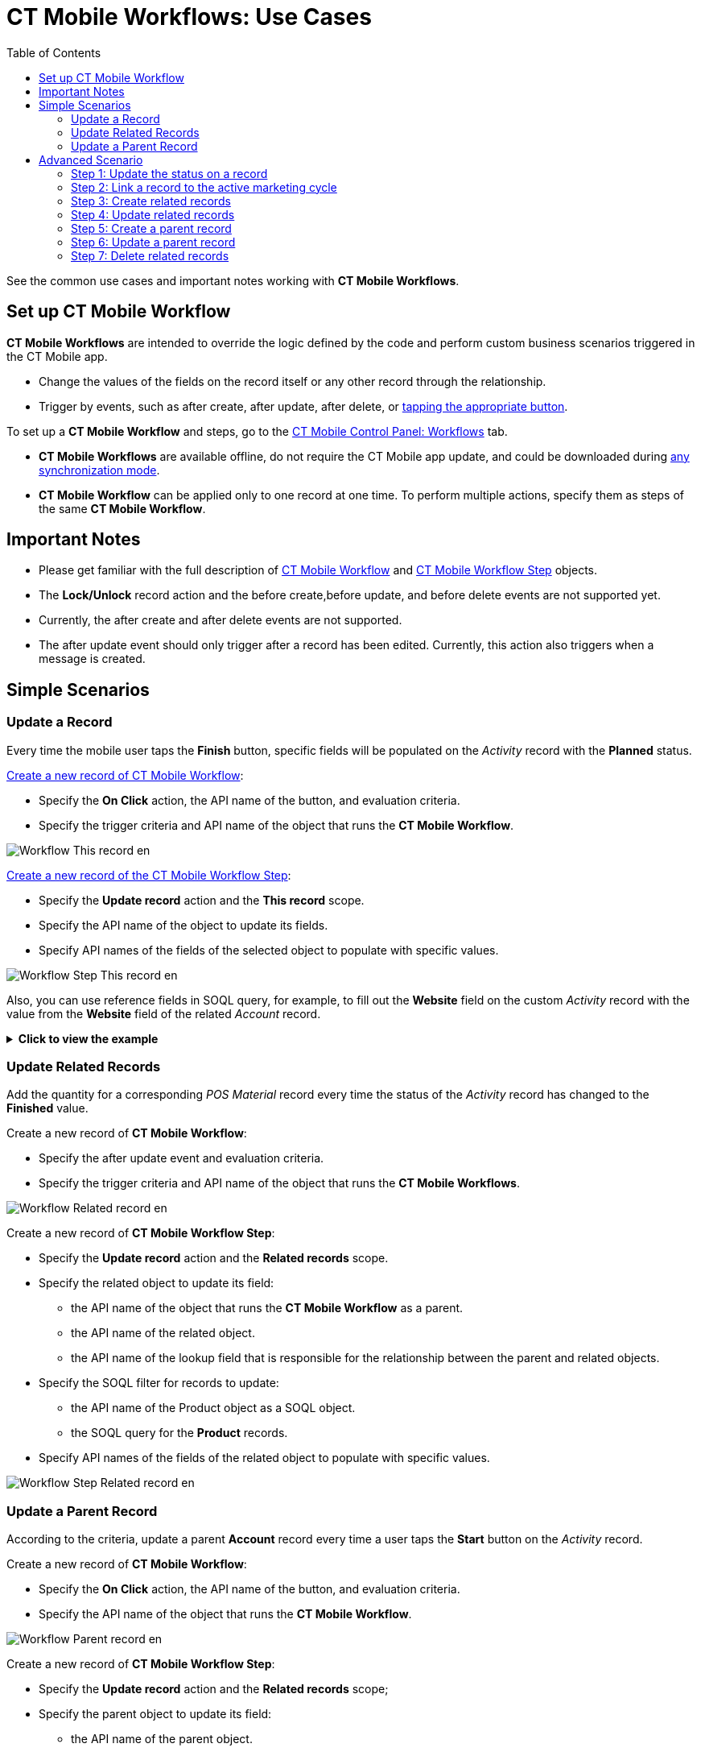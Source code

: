 = CT Mobile Workflows: Use Cases
:toc:

See the common use cases and important notes working with *CT Mobile Workflows*.

[[h2_1096809643]]
== Set up CT Mobile Workflow

*CT Mobile Workflows* are intended to override the logic defined by the code and perform custom business scenarios triggered in the CT Mobile app.

* Change the values of the fields on the record itself or any other record through the relationship.
* Trigger by events, such as [.apiobject]#after create#, [.apiobject]#after update#, [.apiobject]#after delete#, or xref:./ct-mobile-workflow.adoc#h2_925686890[tapping the appropriate button].

To set up a *CT Mobile Workflow* and steps, go to the xref:ios/admin-guide/ct-mobile-control-panel/ct-mobile-control-panel-workflows.adoc[CT Mobile Control Panel: Workflows] tab.

* *CT Mobile Workflows* are available offline, do not require the CT Mobile app update, and could be downloaded during xref:ios/mobile-application/synchronization/synchronization-launch/index.adoc#h2_966867633[any synchronization mode].
* *CT Mobile Workflow* can be applied only to one record at one time. To perform multiple actions, specify them as steps of the same *CT Mobile Workflow*.

[[h2_868831931]]
== Important Notes

* Please get familiar with the full description of xref:ios/admin-guide/ct-mobile-workflows-use-cases/ct-mobile-workflow.adoc[CT Mobile Workflow] and xref:ios/admin-guide/ct-mobile-workflows-use-cases/ct-mobile-workflow-step.adoc[CT Mobile Workflow Step] objects.
* The *Lock/Unlock* record action and the [.apiobject]#before create#,[.apiobject]#before update#, and [.apiobject]#before delete# events are not supported yet.
* Currently, the [.apiobject]#after create# and [.apiobject]#after delete# events are not supported.
* The [.apiobject]#after update# event should only trigger after a record has been edited. Currently, this action also triggers when a message is created.

[[h2_330595051]]
== Simple Scenarios

[[h3_1330609875]]
=== Update a Record

Every time the mobile user taps the *Finish* button, specific fields will be populated on the _Activity_ record with the *Planned* status.

xref:ios/admin-guide/ct-mobile-control-panel/ct-mobile-control-panel-workflows.adoc[Create a new record of CT Mobile Workflow]:

* Specify the *On Click* action, the API name of the button, and evaluation criteria.
* Specify the trigger criteria and API name of the object that runs the *CT Mobile Workflow*.

image::Workflow_This-record_en.png[]

xref:ios/admin-guide/ct-mobile-control-panel/ct-mobile-control-panel-workflows.adoc#h2_438443077[Create a new record of the CT Mobile Workflow Step]:

* Specify the *Update record* action and the *This record* scope.
* Specify the API name of the object to update its fields.
* Specify API names of the fields of the selected object to populate with specific values.

image::Workflow_Step_This-record_en.png[]

Also, you can use reference fields in SOQL query, for example, to fill out the *Website* field on the custom _Activity_ record with the value from the *Website* field of the related _Account_ record.

.*Click to view the example*
[%collapsible]
====
--
*CT Mobile Workflow*

image:Workflow_Related_Record_SOQL_Reference_Field_en.png[]

*CT Mobile Workflow Step*

image:Workflow_Step_Related_Record_SOQL_Reference_Field_en.png[]
--
====

[[h3_377910586]]
=== Update Related Records

Add the quantity for a corresponding _POS Material_ record every time the status of the _Activity_ record has changed to the *Finished* value.

Create a new record of *CT Mobile Workflow*:

* Specify the [.apiobject]#after update# event and evaluation criteria.
* Specify the trigger criteria and API name of the object that runs the *CT Mobile Workflows*.

image::Workflow_Related-record_en.png[]

Create a new record of *CT Mobile Workflow Step*:

* Specify the *Update record* action and the *Related records* scope.
* Specify the related object to update its field:
** the API name of the object that runs the *CT Mobile Workflow* as a parent.
** the API name of the related object.
** the API name of the lookup field that is responsible for the relationship between the parent and related objects.
* Specify the SOQL filter for records to update:
** the API name of the [.object]#Product# object as a SOQL object.
** the SOQL query for the *Product* records.
* Specify API names of the fields of the related object to populate with specific values.

image::Workflow_Step_Related-record_en.png[]

[[h3_563452840]]
=== Update a Parent Record

According to the criteria, update a parent *Account* record every time a user taps the *Start* button on the _Activity_ record.

Create a new record of *CT Mobile Workflow*:

* Specify the *On Click* action, the API name of the button, and evaluation criteria.
* Specify the API name of the object that runs the *CT Mobile Workflow*.

image::Workflow_Parent-record_en.png[]

Create a new record of *CT Mobile Workflow Step*:

* Specify the *Update record* action and the *Related records* scope;
* Specify the parent object to update its field:
** the API name of the parent object.
** the API name of the object that runs the *CT Mobile Workflow* as a related object.
** the API name of the lookup field that is responsible for the relationship between the parent and related objects.
* Specify the SOQL criteria for a parent object.
* Specify API names of the fields of the parent object to populate with specific values.

image::Workflow_Step_Parent-record_en.png[]

[[h2_1952479188]]
== Advanced Scenario

Create several sequential actions within the same *CT Mobile Workflow*.
The order number for each action should be specified in the *Order* field.

Create a new record of *CT Mobile Workflow* to launch the serial of actions every time a mobile user taps the *Start* button on the _Activity_ record with the *Planned* status.

image::Workflow_Advanced_en.png[]

[[h3_1286220519]]
=== Step 1: Update the status on a record

Create a new record of *CT Mobile Workflow Step* to set the *In Progress* status for the _Activity_ record.

image::Workflow_Step_1_Advanced_en.png[]

[[h3_882935992]]
=== Step 2: Link a record to the active marketing cycle

Create a new record of *CT Mobile Workflow Step* to link the active marketing cycle to the _Activity_ record.

image::Workflow_Step_2_Advanced_en.png[]

[[h3_1845947363]]
=== Step 3: Create related records

Create a new record of *CT Mobile Workflow Step* to generate the _Activity Data_ records of the _Company Product Tracking_ record type. Found records will be filtered by the SOQL query, and their fields will be populated with appropriate values.

image::Workflow_Step_3_Advanced_en.png[]

[[h3_2045735406]]
=== Step 4: Update related records

Create a new record of *CT Mobile Workflow Step* to update the *Price* field on the _Activity Data_ records if this field is blank.

image::Workflow_Step_4_Advanced_en.png[]

[[h3_683147949]]
=== Step 5: Create a parent record

Create a new record of *CT Mobile Workflow Step* to generate a parent _Account_ record and populate its fields.

image::Workflow_Step_5_Advanced_en.png[]

[[h3_1086432476]]
=== Step 6: Update a parent record

Create a new record of *CT Mobile Workflow Step* to update the *Phone* field on the _Account_ record.

image::Workflow_Step_6_Advanced_en.png[]

[[h3_479651465]]
=== Step 7: Delete related records

Create a new record of *CT Mobile Workflow Step* to delete the _Activity Data_ records with the specific value in the *Description* field.

image::Workflow_Step_7_Advanced_en.png[]
